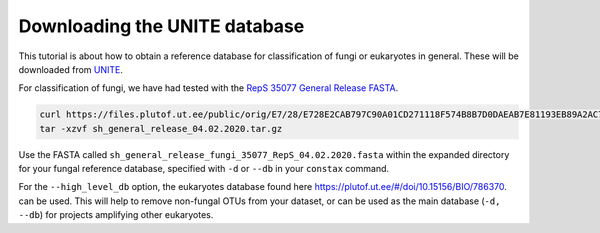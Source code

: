 Downloading the UNITE database
=================================

This tutorial is about how to obtain a reference database for classification of fungi or
eukaryotes in general. These will be downloaded from `UNITE <https://unite.ut.ee/repository.php>`_.

For classification of fungi, we have had tested with the `RepS 35077 General Release FASTA <https://plutof.ut.ee/#/doi/10.15156/BIO/786368>`_.

.. code-block:: language

   curl https://files.plutof.ut.ee/public/orig/E7/28/E728E2CAB797C90A01CD271118F574B8B7D0DAEAB7E81193EB89A2AC769A0896.gz > sh_general_release_04.02.2020.tar.gz
   tar -xzvf sh_general_release_04.02.2020.tar.gz

Use the FASTA called ``sh_general_release_fungi_35077_RepS_04.02.2020.fasta`` within the expanded directory for
your fungal reference database, specified with ``-d`` or ``--db`` in your ``constax`` command.

For the ``--high_level_db`` option, the eukaryotes database found here `https://plutof.ut.ee/#/doi/10.15156/BIO/786370 <https://plutof.ut.ee/#/doi/10.15156/BIO/786370>`_.
can be used. This will help to remove non-fungal OTUs from your dataset, or can be used as the main database (``-d, --db``)
for projects amplifying other eukaryotes.
